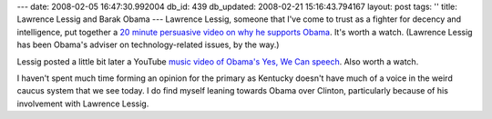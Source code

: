 ---
date: 2008-02-05 16:47:30.992004
db_id: 439
db_updated: 2008-02-21 15:16:43.794167
layout: post
tags: ''
title: Lawrence Lessig and Barak Obama
---
Lawrence Lessig, someone that I've come to trust as a fighter for decency and intelligence, put together a `20 minute persuasive video on why he supports Obama`__.  It's worth a watch.  (Lawrence Lessig has been Obama's adviser on technology-related issues, by the way.)

__ http://lessig.org/blog/2008/02/20_minutes_or_so_on_why_i_am_4.html

Lessig posted a little bit later a YouTube `music video of Obama's Yes, We Can speech`__.  Also worth a watch.

__ http://lessig.org/blog/2008/02/it_means_something_important.html

I haven't spent much time forming an opinion for the primary as Kentucky doesn't have much of a voice in the weird caucus system that we see today.  I do find myself leaning towards Obama over Clinton, particularly because of his involvement with Lawrence Lessig.